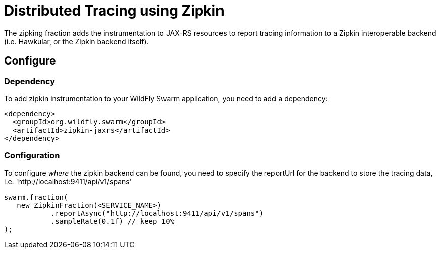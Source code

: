 = Distributed Tracing using Zipkin

The zipking fraction adds the instrumentation to JAX-RS resources to report tracing information to a Zipkin interoperable backend (i.e. Hawkular, or the Zipkin backend itself).

== Configure

=== Dependency
To add zipkin instrumentation to your WildFly Swarm application, you need to add a dependency:

[source,xml]
----
<dependency>
  <groupId>org.wildfly.swarm</groupId>
  <artifactId>zipkin-jaxrs</artifactId>
</dependency>
----

=== Configuration

To configure _where_ the zipkin backend can be found, you need to specify the reportUrl
for the backend to store the tracing data, i.e. 'http://localhost:9411/api/v1/spans'

[source,java]
----
swarm.fraction(
   new ZipkinFraction(<SERVICE_NAME>)
           .reportAsync("http://localhost:9411/api/v1/spans")
           .sampleRate(0.1f) // keep 10%
);
----
